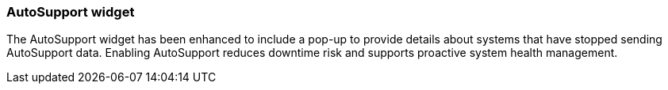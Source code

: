 === AutoSupport widget
The AutoSupport widget has been enhanced to include a pop-up to provide details about systems that have stopped sending AutoSupport data. Enabling AutoSupport reduces downtime risk and supports proactive system health management.